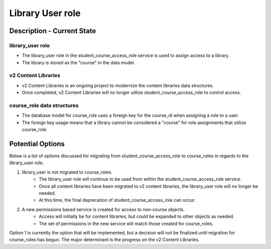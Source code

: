 Library User role
#################

Description - Current State
***************************

library_user role
-----------------

* The library_user role in the student_course_access_role service is used to assign access to a library.
* The library is stored as the "course" in the data model.

v2 Content Libraries
--------------------

* v2 Content Libraries is an ongoing project to modernize the content libraries data structures.
* Once completed, v2 Content Libraries will no longer utilize student_course_access_role to control access.

course_role data structures
---------------------------

* The database model for course_role uses a foreign key for the course_id when assigning a role to a user.
* The foreign key usage means that a library cannot be considered a "course" for role assignments that utilize course_role.


Potential Options
*****************

Below is a list of options discussed for migrating from student_course_access_role to course_roles in regards to the library_user role.

1. library_user is not migrated to course_roles.
    * The library_user role will continue to be used from within the student_course_access_role service.
    * Once all content libraries have been migrated to v2 content libraries, the library_user role will no longer be needed.
    * At this time, the final deprecation of student_course_access_role can occur.

2. A new permissions based service is created for access to non-course objects.
    * Access will initially be for content libraries, but could be expanded to other objects as needed.
    * The set of permissions in the new service will match those created for course_roles.

Option 1 is currently the option that will be implemented,
but a decision will not be finalized until migration for course_roles has begun.
The major determinant is the progress on the v2 Content Libraries.


